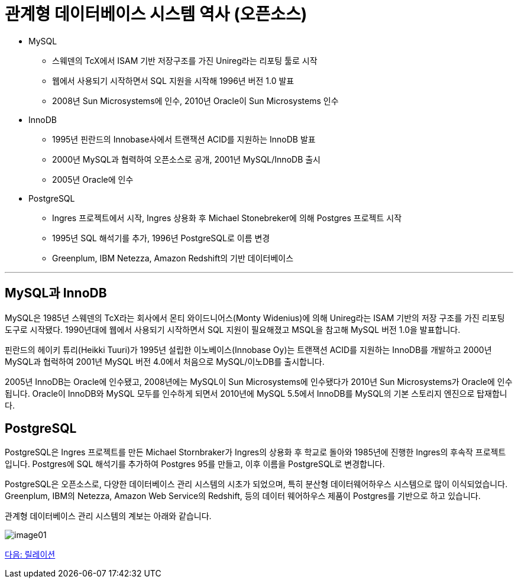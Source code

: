 = 관계형 데이터베이스 시스템 역사 (오픈소스)

* MySQL
** 스웨덴의 TcX에서 ISAM 기반 저장구조를 가진 Unireg라는 리포팅 툴로 시작
** 웹에서 사용되기 시작하면서 SQL 지원을 시작해 1996년 버전 1.0 발표
** 2008년 Sun Microsystems에 인수, 2010년 Oracle이 Sun Microsystems 인수
* InnoDB
** 1995년 핀란드의 Innobase사에서 트랜잭션 ACID를 지원하는 InnoDB 발표
** 2000년 MySQL과 협력하여 오픈소스로 공개, 2001년 MySQL/InnoDB 출시
** 2005년 Oracle에 인수
* PostgreSQL
** Ingres 프로젝트에서 시작, Ingres 상용화 후 Michael Stonebreker에 의해 Postgres 프로젝트 시작
** 1995년 SQL 해석기를 추가, 1996년 PostgreSQL로 이름 변경
** Greenplum, IBM Netezza, Amazon Redshift의 기반 데이터베이스

---

== MySQL과 InnoDB

MySQL은 1985년 스웨덴의 TcX라는 회사에서 몬티 와이드니어스(Monty Widenius)에 의해 Unireg라는 ISAM 기반의 저장 구조를 가진 리포팅 도구로 시작됐다. 1990년대에 웹에서 사용되기 시작하면서 SQL 지원이 필요해졌고 MSQL을 참고해 MySQL 버전 1.0을 발표합니다.

핀란드의 헤이키 튜리(Heikki Tuuri)가 1995년 설립한 이노베이스(Innobase Oy)는 트랜잭션 ACID를 지원하는 InnoDB를 개발하고 2000년 MySQL과 협럭하여 2001년 MySQL 버전 4.0에서 처음으로 MySQL/이노DB를 출시합니다.

2005년 InnoDB는 Oracle에 인수됐고, 2008년에는 MySQL이 Sun Microsystems에 인수됐다가 2010년 Sun Microsystems가 Oracle에 인수됩니다. Oracle이 InnoDB와 MySQL 모두를 인수하게 되면서 2010년에 MySQL 5.5에서 InnoDB를 MySQL의 기본 스토리지 엔진으로 탑재합니다.

== PostgreSQL

PostgreSQL은 Ingres 프로젝트를 만든 Michael Stornbraker가 Ingres의 상용화 후 학교로 돌아와 1985년에 진행한 Ingres의 후속작 프로젝트입니다. Postgres에 SQL 해석기를 추가하여 Postgres 95를 만들고, 이후 이름을 PostgreSQL로 변경합니다.

PostgreSQL은 오픈소스로, 다양한 데이터베이스 관리 시스템의 시초가 되었으며, 특히 분산형 데이터웨어하우스 시스템으로 많이 이식되었습니다. Greenplum, IBM의 Netezza, Amazon Web Service의 Redshift, 등의 데이터 웨어하우스 제품이 Postgres를 기반으로 하고 있습니다.

관계형 데이터베이스 관리 시스템의 계보는 아래와 같습니다.
 
image:./images/image01.png[]

link:./07_relation.adoc[다음: 릴레이션]